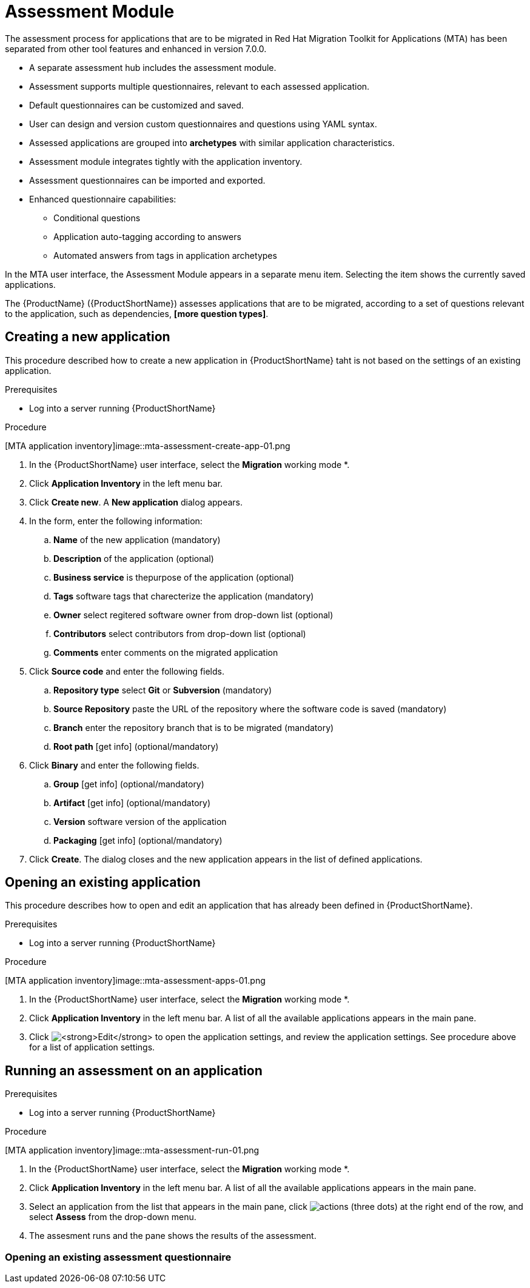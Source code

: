 // Module included in the following assemblies:
//
// * docs/web-console-guide/master.adoc
// * topics/mta-assessment-module.adoc

:_content-type: REFERENCE
[id="mta-web-assessment-module_{context}"]
= Assessment Module

The assessment process for applications that are to be migrated in Red Hat Migration Toolkit for Applications (MTA) has been separated from other tool features and enhanced in version 7.0.0.

* A separate assessment hub includes the assessment module.
* Assessment supports multiple questionnaires, relevant to each assessed application.
* Default questionnaires can be customized and saved.
* User can design and version custom questionnaires and questions using YAML syntax.
* Assessed applications are grouped into *archetypes* with similar application characteristics.
* Assessment module integrates tightly with the application inventory.
* Assessment questionnaires can be imported and exported.
* Enhanced questionnaire capabilities:
** Conditional questions
** Application auto-tagging according to answers
** Automated answers from tags in application archetypes

In the MTA user interface, the Assessment Module appears in a separate menu item. Selecting the item shows the currently saved applications.

The {ProductName} ({ProductShortName}) assesses applications that are to be migrated, according to a set of questions relevant to the application, such as dependencies, *[more question types]*. 
// {ProductShortName} comes with a default questionnaire/s that the user can edit, customize and save as new questionnaires.

:_content-type: PROCEDURE
[id="mta-assessment-new-app_{context}"]
== Creating a new application

This procedure described how to create a new application in {ProductShortName} taht is not based on the settings of an existing application.

.Prerequisites

* Log into a server running {ProductShortName}

.Procedure

// Get updated image for MTA
[MTA application inventory]image::mta-assessment-create-app-01.png

. In the {ProductShortName} user interface, select the *Migration* working mode *.
. Click *Application Inventory* in the left menu bar.
. Click *Create new*. A *New application* dialog appears.
. In the form, enter the following information:
.. *Name* of the new application (mandatory)
.. *Description* of the application (optional)
.. *Business service* is thepurpose of the application (optional)
.. *Tags* software tags that charecterize the application (mandatory)
.. *Owner* select regitered software owner from drop-down list (optional)
.. *Contributors* select contributors from drop-down list (optional)
.. *Comments* enter comments on the migrated application
. Click *Source code* and enter the following fields.
.. *Repository type* select *Git* or *Subversion* (mandatory)
.. *Source Repository* paste the URL of the repository where the software code is saved (mandatory)
.. *Branch* enter the repository branch that is to be migrated (mandatory)
.. *Root path* [get info] (optional/mandatory)
. Click *Binary* and enter the following fields.
.. *Group* [get info] (optional/mandatory)
.. *Artifact* [get info] (optional/mandatory)
.. *Version* software version of the application
.. *Packaging* [get info] (optional/mandatory)
. Click *Create*. The dialog closes and the new application appears in the list of defined applications.

:_content-type: PROCEDURE
[id="mta-assessment-open-app_{context}"]
== Opening an existing application

This procedure describes how to open and edit an application that has already been defined in {ProductShortName}.

.Prerequisites

* Log into a server running {ProductShortName}

.Procedure

// Get updated image for MTA
[MTA application inventory]image::mta-assessment-apps-01.png

. In the {ProductShortName} user interface, select the *Migration* working mode *.
. Click *Application Inventory* in the left menu bar. A list of all the available applications appears in the main pane. 
. Click image:mta-web-icon-edit.png[*Edit*] to open the application settings, and review the application settings. See procedure above for a list of application settings.

:_content-type: PROCEDURE
[id="mta-assessment-run_{context}"]
== Running an assessment on an application

.Prerequisites

* Log into a server running {ProductShortName}

.Procedure

// Get updated image for MTA
[MTA application inventory]image::mta-assessment-run-01.png

. In the {ProductShortName} user interface, select the *Migration* working mode *.
. Click *Application Inventory* in the left menu bar. A list of all the available applications appears in the main pane. 
. Select an application from the list that appears in the main pane, click image:mta-web-icon-actions.png[actions] (three dots) at the right end of the row, and select *Assess* from the drop-down menu.
. The assesment runs and the pane shows the results of the assessment.


:_content-type: PROCEDURE
[id="mta-assessment-start-questionnaire_{context}"]
=== Opening an existing assessment questionnaire
